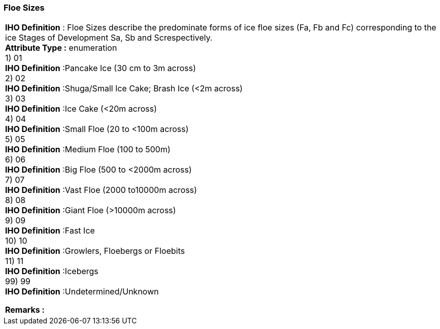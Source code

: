 [[sec-floeSizes]]
=== Floe Sizes
[cols="a",options="headers"]
|===
a|[underline]#**IHO Definition** :# Floe Sizes describe the predominate forms of ice floe sizes (Fa, Fb and Fc) corresponding to the ice Stages of Development Sa, Sb and Screspectively. + 
[underline]#** Attribute Type :**# enumeration + 
1) 01 + 
[underline]#**IHO Definition**# :Pancake Ice (30 cm to 3m across) + 
2) 02 + 
[underline]#**IHO Definition**# :Shuga/Small Ice Cake; Brash Ice (<2m across) + 
3) 03 + 
[underline]#**IHO Definition**# :Ice Cake (<20m across) + 
4) 04 + 
[underline]#**IHO Definition**# :Small Floe (20 to <100m across) + 
5) 05 + 
[underline]#**IHO Definition**# :Medium Floe (100 to 500m) + 
6) 06 + 
[underline]#**IHO Definition**# :Big Floe (500 to <2000m across) + 
7) 07 + 
[underline]#**IHO Definition**# :Vast Floe (2000 to10000m across) + 
8) 08 + 
[underline]#**IHO Definition**# :Giant Floe (>10000m across) + 
9) 09 + 
[underline]#**IHO Definition**# :Fast Ice + 
10) 10 + 
[underline]#**IHO Definition**# :Growlers, Floebergs or Floebits + 
11) 11 + 
[underline]#**IHO Definition**# :Icebergs + 
99) 99 + 
[underline]#**IHO Definition**# :Undetermined/Unknown + 
 
[underline]#** Remarks :**#  + 
|===
